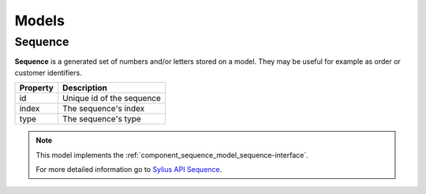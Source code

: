 Models
======

.. _component_sequence_model_sequence:

Sequence
--------

**Sequence** is a generated set of numbers and/or letters stored on a model. They may be useful for example as order or customer identifiers.

+------------+------------------------------+
| Property   | Description                  |
+============+==============================+
| id         | Unique id of the sequence    |
+------------+------------------------------+
| index      | The sequence's index         |
+------------+------------------------------+
| type       | The sequence's type          |
+------------+------------------------------+

.. note::
   This model implements the :ref:`component_sequence_model_sequence-interface`.

   For more detailed information go to `Sylius API Sequence`_.

.. _Sylius API Sequence: http://api.sylius.org/Sylius/Component/Sequence/Model/Sequence.html
